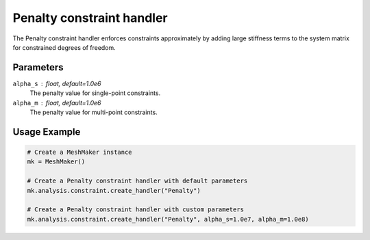 Penalty constraint handler
==========================

The Penalty constraint handler enforces constraints approximately by adding large stiffness terms to the system matrix for constrained degrees of freedom.

Parameters
----------

``alpha_s`` : float, default=1.0e6
    The penalty value for single-point constraints.

``alpha_m`` : float, default=1.0e6
    The penalty value for multi-point constraints.

Usage Example
-------------

.. code-block:: python

    # Create a MeshMaker instance
    mk = MeshMaker()
    
    # Create a Penalty constraint handler with default parameters
    mk.analysis.constraint.create_handler("Penalty")
    
    # Create a Penalty constraint handler with custom parameters
    mk.analysis.constraint.create_handler("Penalty", alpha_s=1.0e7, alpha_m=1.0e8) 